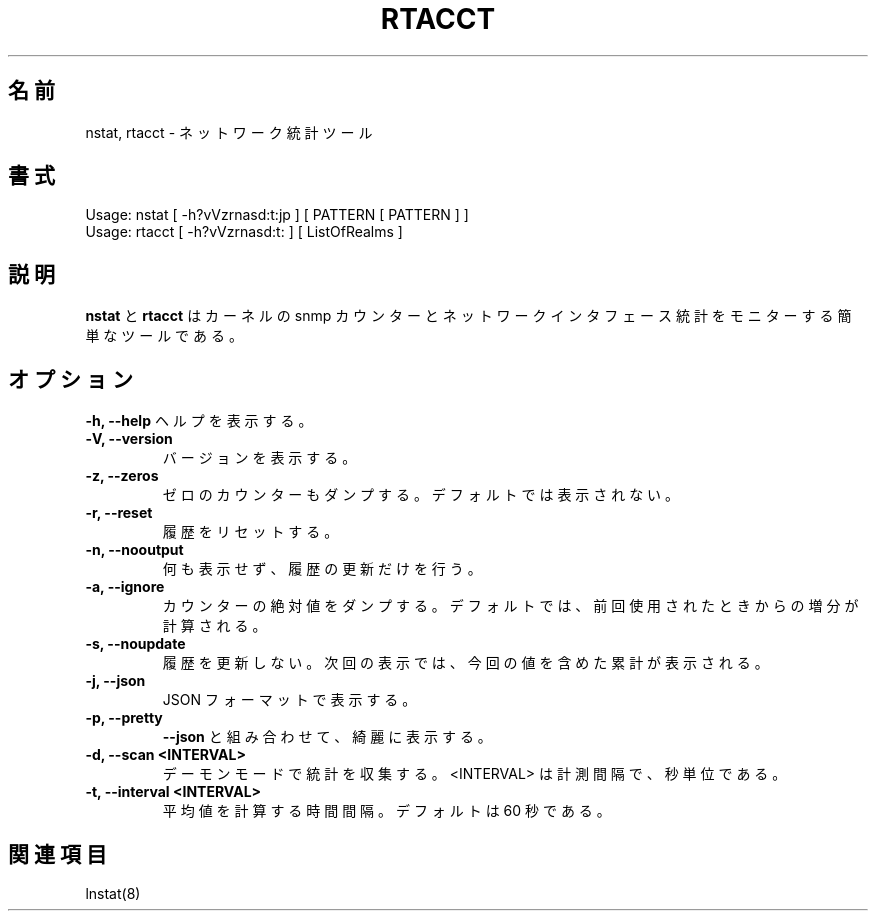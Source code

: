 .\"
.\" Japanese Version Copyright (c) 2019 Yuichi SATO
.\"         all rights reserved.
.\" Translated Wed Jul 17 20:09:01 JST 2019
.\"         by Yuichi SATO <ysato444@ybb.ne.jp>
.\"
.TH RTACCT 8 "27 June, 2007"

.\"O .SH NAME
.SH 名前
.\"O nstat, rtacct - network statistics tools.
nstat, rtacct - ネットワーク統計ツール

.\"O .SH SYNOPSIS
.SH 書式
Usage: nstat [ -h?vVzrnasd:t:jp ] [ PATTERN [ PATTERN ] ]
.br
Usage: rtacct [ -h?vVzrnasd:t: ] [ ListOfRealms ]

.\"O .SH DESCRIPTION
.SH 説明
.\"O .B nstat
.\"O and
.\"O .B rtacct
.\"O are simple tools to monitor kernel snmp counters and network interface statistics.
.B nstat
と
.B rtacct
はカーネルの snmp カウンターとネットワークインタフェース統計をモニターする
簡単なツールである。

.\"O .SH OPTIONS
.SH オプション
.B \-h, \-\-help
.\"O Print help
ヘルプを表示する。
.TP
.B \-V, \-\-version
.\"O Print version
バージョンを表示する。
.TP
.B \-z, \-\-zeros
.\"O Dump zero counters too. By default they are not shown.
ゼロのカウンターもダンプする。
デフォルトでは表示されない。
.TP
.B \-r, \-\-reset
.\"O Reset history.
履歴をリセットする。
.TP
.B \-n, \-\-nooutput
.\"O Do not display anything, only update history.
何も表示せず、履歴の更新だけを行う。
.TP
.B \-a, \-\-ignore
.\"O Dump absolute values of counters. The default is to calculate increments since the previous use.
カウンターの絶対値をダンプする。
デフォルトでは、前回使用されたときからの増分が計算される。
.TP
.B \-s, \-\-noupdate
.\"O Do not update history, so that the next time you will see counters including values accumulated to the moment of this measurement too.
履歴を更新しない。
次回の表示では、今回の値を含めた累計が表示される。
.TP
.B \-j, \-\-json
.\"O Display results in JSON format.
JSON フォーマットで表示する。
.TP
.B \-p, \-\-pretty
.\"O When combined with
.\"O .BR \-\-json ,
.\"O pretty print the output.
.B \-\-json
と組み合わせて、綺麗に表示する。
.TP
.B \-d, \-\-scan <INTERVAL>
.\"O Run in daemon mode collecting statistics. <INTERVAL> is interval between measurements in seconds.
デーモンモードで統計を収集する。
<INTERVAL> は計測間隔で、 秒単位である。
.TP
.B \-t, \-\-interval <INTERVAL>
.\"O Time interval to average rates. Default value is 60 seconds.
平均値を計算する時間間隔。
デフォルトは 60 秒である。

.\"O .SH SEE ALSO
.SH 関連項目
lnstat(8)
